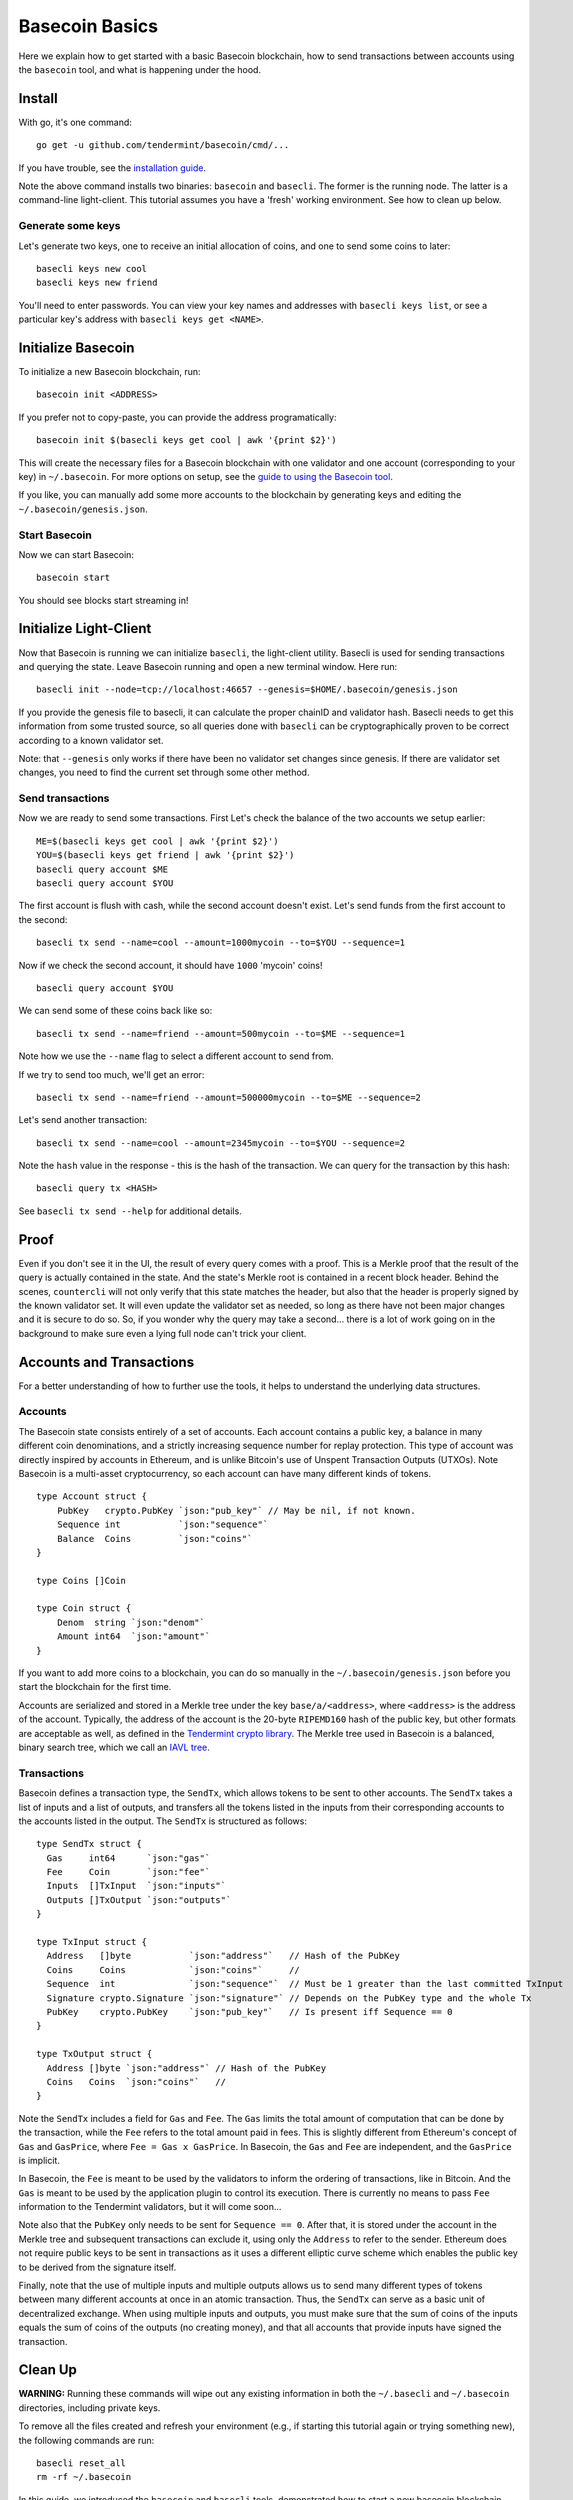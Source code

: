.. raw:: html

   <!--- shelldown script template, see github.com/rigelrozanski/shelldown
   #!/bin/bash

   testTutorial_BasecoinBasics() {

       #shelldown[1][3] >/dev/null
       #shelldown[1][4] >/dev/null
       KEYPASS=qwertyuiop

       RES=$((echo $KEYPASS; echo $KEYPASS) | #shelldown[1][6])
       assertTrue "Line $LINENO: Expected to contain safe, got $RES" '[[ $RES == *safe* ]]'
       RES=$((echo $KEYPASS; echo $KEYPASS) | #shelldown[1][7])
       assertTrue "Line $LINENO: Expected to contain safe, got $RES" '[[ $RES == *safe* ]]'

       #shelldown[3][-1]
       assertTrue "Expected true for line $LINENO" $?

       #shelldown[4][-1] >>/dev/null 2>&1 &
       sleep 5
       PID_SERVER=$!
       disown

       RES=$((echo y) | #shelldown[5][-1] $1)
       assertTrue "Line $LINENO: Expected to contain validator, got $RES" '[[ $RES == *validator* ]]'

       #shelldown[6][0]
       #shelldown[6][1]
       RES=$(#shelldown[6][2] | jq '.data.coins[0].denom' | tr -d '"')
       assertTrue "Line $LINENO: Expected to have mycoins, got $RES" '[[ $RES == mycoin ]]'
       RES="$(#shelldown[6][3] 2>&1)"
       assertTrue "Line $LINENO: Expected to contain ERROR, got $RES" '[[ $RES == *ERROR* ]]'

       RES=$((echo $KEYPASS) | #shelldown[7][-1] | jq '.deliver_tx.code')
       assertTrue "Line $LINENO: Expected 0 code deliver_tx, got $RES" '[[ $RES == 0 ]]'

       RES=$(#shelldown[8][-1] | jq '.data.coins[0].amount')
       assertTrue "Line $LINENO: Expected to contain 1000 mycoin, got $RES" '[[ $RES == 1000 ]]'

       RES=$((echo $KEYPASS) | #shelldown[9][-1] | jq '.deliver_tx.code')
       assertTrue "Line $LINENO: Expected 0 code deliver_tx, got $RES" '[[ $RES == 0 ]]'

       RES=$((echo $KEYPASS) | #shelldown[10][-1])
       assertTrue "Line $LINENO: Expected to contain insufficient funds error, got $RES" \
           '[[ $RES == *"Insufficient Funds"* ]]'

       #perform a substitution within the final tests
       HASH=$((echo $KEYPASS) | #shelldown[11][-1] | jq '.hash' | tr -d '"')
       PRESUB="#shelldown[12][-1]"
       RES=$(eval ${PRESUB/<HASH>/$HASH})
       assertTrue "Line $LINENO: Expected to not contain Error, got $RES" '[[ $RES != *Error* ]]'
   }

   oneTimeTearDown() {
       kill -9 $PID_SERVER >/dev/null 2>&1
       sleep 1
   }

   # load and run these tests with shunit2!
   DIR="$( cd "$( dirname "${BASH_SOURCE[0]}" )" && pwd )" #get this files directory
   . $DIR/shunit2
   -->

Basecoin Basics
===============

Here we explain how to get started with a basic Basecoin blockchain, how
to send transactions between accounts using the ``basecoin`` tool, and
what is happening under the hood.

Install
-------

With go, it's one command:

..  code:: shelldown[0]

::

    go get -u github.com/tendermint/basecoin/cmd/...

If you have trouble, see the `installation guide <./install.html>`__.

Note the above command installs two binaries: ``basecoin`` and
``basecli``. The former is the running node. The latter is a
command-line light-client. This tutorial assumes you have a 'fresh'
working environment. See how to clean up below.

Generate some keys
~~~~~~~~~~~~~~~~~~

Let's generate two keys, one to receive an initial allocation of coins,
and one to send some coins to later:

..  code:: shelldown[1]

::

    basecli keys new cool
    basecli keys new friend

You'll need to enter passwords. You can view your key names and
addresses with ``basecli keys list``, or see a particular key's address
with ``basecli keys get <NAME>``.

Initialize Basecoin
-------------------

To initialize a new Basecoin blockchain, run:

..  code:: shelldown[2]

::

    basecoin init <ADDRESS>

If you prefer not to copy-paste, you can provide the address
programatically:

..  code:: shelldown[3]

::

    basecoin init $(basecli keys get cool | awk '{print $2}')

This will create the necessary files for a Basecoin blockchain with one
validator and one account (corresponding to your key) in
``~/.basecoin``. For more options on setup, see the `guide to using the
Basecoin tool </docs/guide/basecoin-tool.md>`__.

If you like, you can manually add some more accounts to the blockchain
by generating keys and editing the ``~/.basecoin/genesis.json``.

Start Basecoin
~~~~~~~~~~~~~~

Now we can start Basecoin:

..  code:: shelldown[4]

::

    basecoin start

You should see blocks start streaming in!

Initialize Light-Client
-----------------------

Now that Basecoin is running we can initialize ``basecli``, the
light-client utility. Basecli is used for sending transactions and
querying the state. Leave Basecoin running and open a new terminal
window. Here run:

..  code:: shelldown[5]

::

    basecli init --node=tcp://localhost:46657 --genesis=$HOME/.basecoin/genesis.json

If you provide the genesis file to basecli, it can calculate the proper
chainID and validator hash. Basecli needs to get this information from
some trusted source, so all queries done with ``basecli`` can be
cryptographically proven to be correct according to a known validator
set.

Note: that ``--genesis`` only works if there have been no validator set
changes since genesis. If there are validator set changes, you need to
find the current set through some other method.

Send transactions
~~~~~~~~~~~~~~~~~

Now we are ready to send some transactions. First Let's check the
balance of the two accounts we setup earlier:

..  code:: shelldown[6]

::

    ME=$(basecli keys get cool | awk '{print $2}')
    YOU=$(basecli keys get friend | awk '{print $2}')
    basecli query account $ME
    basecli query account $YOU

The first account is flush with cash, while the second account doesn't
exist. Let's send funds from the first account to the second:

..  code:: shelldown[7]

::

    basecli tx send --name=cool --amount=1000mycoin --to=$YOU --sequence=1

Now if we check the second account, it should have ``1000`` 'mycoin'
coins!

..  code:: shelldown[8]

::

    basecli query account $YOU

We can send some of these coins back like so:

..  code:: shelldown[9]

::

    basecli tx send --name=friend --amount=500mycoin --to=$ME --sequence=1

Note how we use the ``--name`` flag to select a different account to
send from.

If we try to send too much, we'll get an error:

..  code:: shelldown[10]

::

    basecli tx send --name=friend --amount=500000mycoin --to=$ME --sequence=2

Let's send another transaction:

..  code:: shelldown[11]

::

   basecli tx send --name=cool --amount=2345mycoin --to=$YOU --sequence=2

Note the ``hash`` value in the response - this is the hash of the
transaction. We can query for the transaction by this hash:

..  code:: shelldown[12]

::

    basecli query tx <HASH>

See ``basecli tx send --help`` for additional details.

Proof
-----

Even if you don't see it in the UI, the result of every query comes with
a proof. This is a Merkle proof that the result of the query is actually
contained in the state. And the state's Merkle root is contained in a
recent block header. Behind the scenes, ``countercli`` will not only
verify that this state matches the header, but also that the header is
properly signed by the known validator set. It will even update the
validator set as needed, so long as there have not been major changes
and it is secure to do so. So, if you wonder why the query may take a
second... there is a lot of work going on in the background to make sure
even a lying full node can't trick your client.

Accounts and Transactions
-------------------------

For a better understanding of how to further use the tools, it helps to
understand the underlying data structures.

Accounts
~~~~~~~~

The Basecoin state consists entirely of a set of accounts. Each account
contains a public key, a balance in many different coin denominations,
and a strictly increasing sequence number for replay protection. This
type of account was directly inspired by accounts in Ethereum, and is
unlike Bitcoin's use of Unspent Transaction Outputs (UTXOs). Note
Basecoin is a multi-asset cryptocurrency, so each account can have many
different kinds of tokens.

..  code:: golang

::

    type Account struct {
        PubKey   crypto.PubKey `json:"pub_key"` // May be nil, if not known.
        Sequence int           `json:"sequence"`
        Balance  Coins         `json:"coins"`
    }

    type Coins []Coin

    type Coin struct {
        Denom  string `json:"denom"`
        Amount int64  `json:"amount"`
    }

If you want to add more coins to a blockchain, you can do so manually in
the ``~/.basecoin/genesis.json`` before you start the blockchain for the
first time.

Accounts are serialized and stored in a Merkle tree under the key
``base/a/<address>``, where ``<address>`` is the address of the account.
Typically, the address of the account is the 20-byte ``RIPEMD160`` hash
of the public key, but other formats are acceptable as well, as defined
in the `Tendermint crypto
library <https://github.com/ya-enot/go-crypto>`__. The Merkle tree
used in Basecoin is a balanced, binary search tree, which we call an
`IAVL tree <https://github.com/tendermint/go-merkle>`__.

Transactions
~~~~~~~~~~~~

Basecoin defines a transaction type, the ``SendTx``, which allows tokens
to be sent to other accounts. The ``SendTx`` takes a list of inputs and
a list of outputs, and transfers all the tokens listed in the inputs
from their corresponding accounts to the accounts listed in the output.
The ``SendTx`` is structured as follows:

..  code:: golang

::

    type SendTx struct {
      Gas     int64      `json:"gas"`
      Fee     Coin       `json:"fee"`
      Inputs  []TxInput  `json:"inputs"`
      Outputs []TxOutput `json:"outputs"`
    }

    type TxInput struct {
      Address   []byte           `json:"address"`   // Hash of the PubKey
      Coins     Coins            `json:"coins"`     //
      Sequence  int              `json:"sequence"`  // Must be 1 greater than the last committed TxInput
      Signature crypto.Signature `json:"signature"` // Depends on the PubKey type and the whole Tx
      PubKey    crypto.PubKey    `json:"pub_key"`   // Is present iff Sequence == 0
    }

    type TxOutput struct {
      Address []byte `json:"address"` // Hash of the PubKey
      Coins   Coins  `json:"coins"`   //
    }

Note the ``SendTx`` includes a field for ``Gas`` and ``Fee``. The
``Gas`` limits the total amount of computation that can be done by the
transaction, while the ``Fee`` refers to the total amount paid in fees.
This is slightly different from Ethereum's concept of ``Gas`` and
``GasPrice``, where ``Fee = Gas x GasPrice``. In Basecoin, the ``Gas``
and ``Fee`` are independent, and the ``GasPrice`` is implicit.

In Basecoin, the ``Fee`` is meant to be used by the validators to inform
the ordering of transactions, like in Bitcoin. And the ``Gas`` is meant
to be used by the application plugin to control its execution. There is
currently no means to pass ``Fee`` information to the Tendermint
validators, but it will come soon...

Note also that the ``PubKey`` only needs to be sent for
``Sequence == 0``. After that, it is stored under the account in the
Merkle tree and subsequent transactions can exclude it, using only the
``Address`` to refer to the sender. Ethereum does not require public
keys to be sent in transactions as it uses a different elliptic curve
scheme which enables the public key to be derived from the signature
itself.

Finally, note that the use of multiple inputs and multiple outputs
allows us to send many different types of tokens between many different
accounts at once in an atomic transaction. Thus, the ``SendTx`` can
serve as a basic unit of decentralized exchange. When using multiple
inputs and outputs, you must make sure that the sum of coins of the
inputs equals the sum of coins of the outputs (no creating money), and
that all accounts that provide inputs have signed the transaction.

Clean Up
--------

**WARNING:** Running these commands will wipe out any existing
information in both the ``~/.basecli`` and ``~/.basecoin`` directories,
including private keys.

To remove all the files created and refresh your environment (e.g., if
starting this tutorial again or trying something new), the following
commands are run:

..  code:: shelldown[end-of-tutorials]

::

    basecli reset_all
    rm -rf ~/.basecoin

In this guide, we introduced the ``basecoin`` and ``basecli`` tools,
demonstrated how to start a new basecoin blockchain and how to send
tokens between accounts, and discussed the underlying data types for
accounts and transactions, specifically the ``Account`` and the
``SendTx``.
